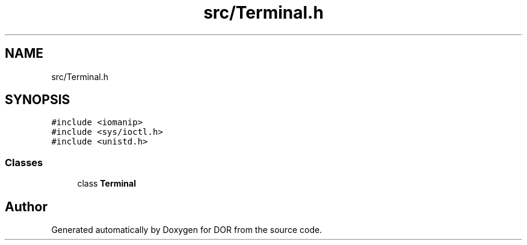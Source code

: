 .TH "src/Terminal.h" 3 "Wed Apr 8 2020" "DOR" \" -*- nroff -*-
.ad l
.nh
.SH NAME
src/Terminal.h
.SH SYNOPSIS
.br
.PP
\fC#include <iomanip>\fP
.br
\fC#include <sys/ioctl\&.h>\fP
.br
\fC#include <unistd\&.h>\fP
.br

.SS "Classes"

.in +1c
.ti -1c
.RI "class \fBTerminal\fP"
.br
.in -1c
.SH "Author"
.PP 
Generated automatically by Doxygen for DOR from the source code\&.
